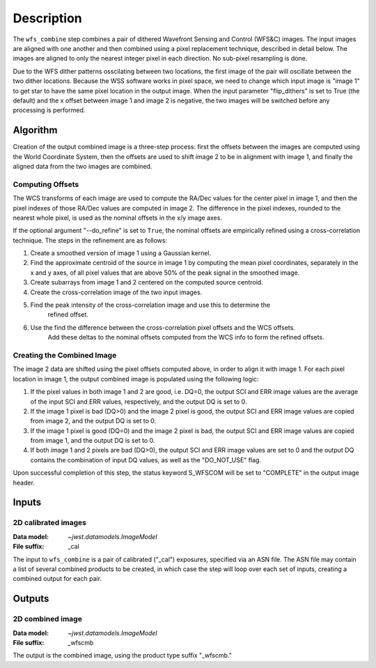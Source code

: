 Description
============

The ``wfs_combine`` step combines a pair of dithered Wavefront Sensing and Control (WFS&C) images.
The input images are aligned with one another and then combined using a pixel
replacement technique, described in detail below. The images are aligned to only the nearest
integer pixel in each direction. No sub-pixel resampling is done.

Due to the WFS dither patterns osscilating between two locations, the first image of the pair
will oscillate between the two dither locations. Because the WSS software works in pixel space,
we need to change which input image is "image 1" to get star to have the same pixel location in
the output image. When the input parameter "flip_dithers" is set to True (the default)
and the x offset between image 1 and image 2 is negative, the two images will be switched before
any processing is performed.

Algorithm
---------
Creation of the output combined image is a three-step process: first the offsets between the
images are computed using the World Coordinate System, then the offsets are used to shift
image 2 to be in alignment with image 1, and finally the aligned data from the two images
are combined.

Computing Offsets
^^^^^^^^^^^^^^^^^
The WCS transforms of each image are used to compute the RA/Dec values for the center pixel
in image 1, and then the pixel indexes of those RA/Dec values are computed in image 2. The
difference in the pixel indexes, rounded to the nearest whole pixel, is used as the nominal
offsets in the x/y image axes.

If the optional argument "--do_refine" is set to ``True``, the nominal offsets are empirically
refined using a cross-correlation technique. The steps in the refinement are as follows:

1. Create a smoothed version of image 1 using a Gaussian kernel.
2. Find the approximate centroid of the source in image 1 by computing the mean pixel coordinates,
   separately in the x and y axes, of all pixel values that are above 50% of the peak signal
   in the smoothed image.
3. Create subarrays from image 1 and 2 centered on the computed source centroid.
4. Create the cross-correlation image of the two input images.
5. Find the peak intensity of the cross-correlation image and use this to determine the
    refined offset.
6. Use the find the difference between the cross-correlation pixel offsets and the WCS offsets.
    Add these deltas to the nominal offsets computed from the WCS info to form the refined offsets.


Creating the Combined Image
^^^^^^^^^^^^^^^^^^^^^^^^^^^
The image 2 data are shifted using the pixel offsets computed above, in order to align it with
image 1. For each pixel location in image 1, the output combined image is populated using the
following logic:

1. If the pixel values in both image 1 and 2 are good, i.e. DQ=0, the output SCI and ERR image
   values are the average of the input SCI and ERR values, respectively, and the output DQ is
   set to 0.

2. If the image 1 pixel is bad (DQ>0) and the image 2 pixel is good, the output SCI and ERR image
   values are copied from image 2, and the output DQ is set to 0.

3. If the image 1 pixel is good (DQ=0) and the image 2 pixel is bad, the output SCI and ERR image
   values are copied from image 1, and the output DQ is set to 0.

4. If both image 1 and 2 pixels are bad (DQ>0), the output SCI and ERR image values are set to
   0 and the output DQ contains the combination of input DQ values, as well as the "DO_NOT_USE"
   flag.

Upon successful completion of this step, the status keyword S_WFSCOM will be set to "COMPLETE"
in the output image header.

Inputs
------

2D calibrated images
^^^^^^^^^^^^^^^^^^^^

:Data model: `~jwst.datamodels.ImageModel`
:File suffix: _cal

The input to ``wfs_combine`` is a pair of calibrated ("_cal") exposures, specified
via an ASN file. The ASN file may contain a list of several combined products to be created, in
which case the step will loop over each set of inputs, creating a combined output for each pair.

Outputs
-------

2D combined image
^^^^^^^^^^^^^^^^^

:Data model: `~jwst.datamodels.ImageModel`
:File suffix: _wfscmb

The output is the combined image, using the product type suffix "_wfscmb."
